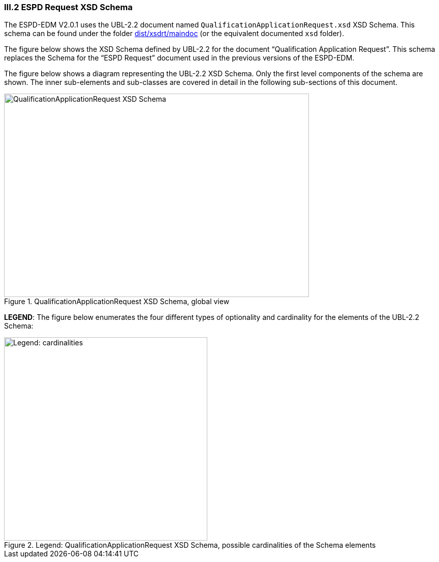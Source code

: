 
=== III.2 ESPD Request XSD Schema

The ESPD-EDM V2.0.1 uses the UBL-2.2 document named `QualificationApplicationRequest.xsd` XSD Schema. This schema can be found under the folder link:./dist/xsdrt/maindoc[dist/xsdrt/maindoc] (or the equivalent documented `xsd` folder).

The figure below shows the XSD Schema defined by UBL-2.2 for the document “Qualification Application Request”. This schema replaces the Schema for the “ESPD Request” document used in the previous versions of the ESPD-EDM.

The figure below shows a diagram representing the UBL-2.2 XSD Schema. Only the first level components of the schema are shown. The inner sub-elements and sub-classes are covered in  detail in the following sub-sections of this document.

.QualificationApplicationRequest XSD Schema, global view
image::QualificationApplicationRequest-XSD-Global-View.png[QualificationApplicationRequest XSD Schema, alt="QualificationApplicationRequest XSD Schema", width="600", height="400" align="center"]

*LEGEND*: The figure below enumerates the four different types of optionality and cardinality for the elements of the UBL-2.2 Schema:

.Legend: QualificationApplicationRequest XSD Schema, possible cardinalities of the Schema elements
image::XSD-Schema-elements-Legend.png[Legend: cardinalities, alt="Legend: cardinalities", width="400" align="center"]

